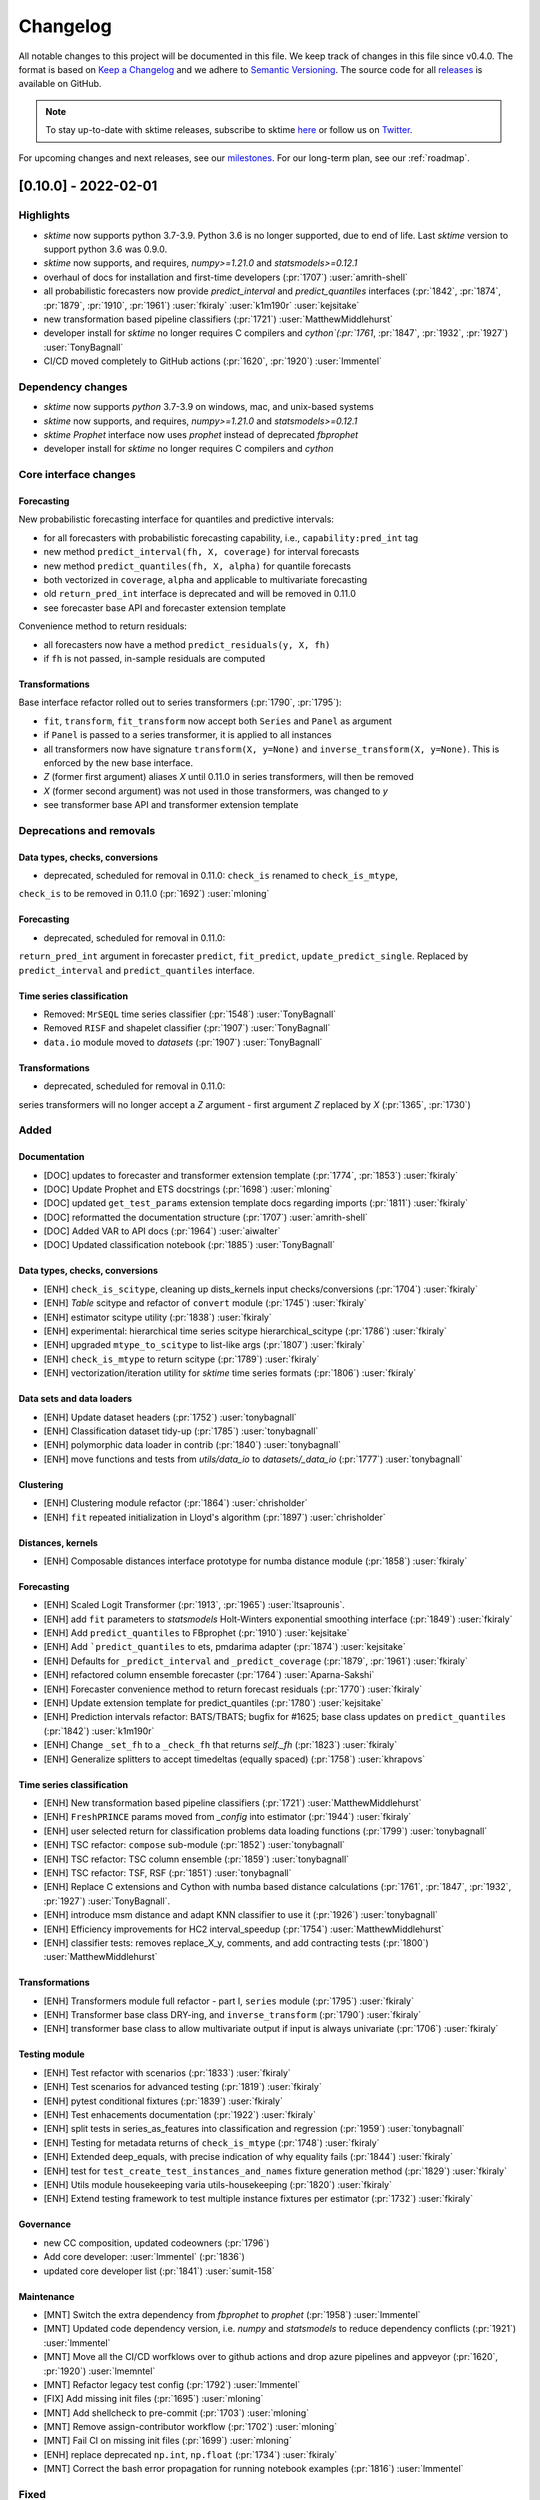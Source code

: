 .. _changelog:

Changelog
=========

All notable changes to this project will be documented in this file. We keep track of changes in this file since v0.4.0. The format is based on `Keep a Changelog <https://keepachangelog.com/en/1.0.0/>`_ and we adhere to `Semantic Versioning <https://semver.org/spec/v2.0.0.html>`_. The source code for all `releases <https://github.com/alan-turing-institute/sktime/releases>`_ is available on GitHub.

.. note::

    To stay up-to-date with sktime releases, subscribe to sktime `here
    <https://libraries.io/pypi/sktime>`_ or follow us on `Twitter <https://twitter.com/sktime_toolbox>`_.

For upcoming changes and next releases, see our `milestones <https://github.com/alan-turing-institute/sktime/milestones?direction=asc&sort=due_date&state=open>`_.
For our long-term plan, see our :ref:`roadmap`.


[0.10.0] - 2022-02-01
---------------------

Highlights
~~~~~~~~~~

* `sktime` now supports python 3.7-3.9. Python 3.6 is no longer supported, due to end of life. Last `sktime` version to support python 3.6 was 0.9.0.
* `sktime` now supports, and requires, `numpy>=1.21.0` and `statsmodels>=0.12.1`
* overhaul of docs for installation and first-time developers (:pr:`1707`) :user:`amrith-shell`
* all probabilistic forecasters now provide `predict_interval` and `predict_quantiles` interfaces
  (:pr:`1842`, :pr:`1874`, :pr:`1879`, :pr:`1910`, :pr:`1961`) :user:`fkiraly` :user:`k1m190r` :user:`kejsitake`
* new transformation based pipeline classifiers (:pr:`1721`) :user:`MatthewMiddlehurst`
* developer install for `sktime` no longer requires C compilers and `cython`(:pr:`1761`, :pr:`1847`, :pr:`1932`, :pr:`1927`) :user:`TonyBagnall`
* CI/CD moved completely to GitHub actions (:pr:`1620`, :pr:`1920`) :user:`lmmentel`


Dependency changes
~~~~~~~~~~~~~~~~~~
* `sktime` now supports `python` 3.7-3.9 on windows, mac, and unix-based systems
* `sktime` now supports, and requires, `numpy>=1.21.0` and `statsmodels>=0.12.1`
* `sktime` `Prophet` interface now uses `prophet` instead of deprecated `fbprophet`
* developer install for `sktime` no longer requires C compilers and `cython`

Core interface changes
~~~~~~~~~~~~~~~~~~~~~~

Forecasting
^^^^^^^^^^^

New probabilistic forecasting interface for quantiles and predictive intervals:

* for all forecasters with probabilistic forecasting capability, i.e., ``capability:pred_int`` tag
* new method ``predict_interval(fh, X, coverage)`` for interval forecasts
* new method ``predict_quantiles(fh, X, alpha)`` for quantile forecasts
* both vectorized in ``coverage``, ``alpha`` and applicable to multivariate forecasting
* old ``return_pred_int`` interface is deprecated and will be removed in 0.11.0
* see forecaster base API and forecaster extension template

Convenience method to return residuals:

* all forecasters now have a method ``predict_residuals(y, X, fh)``
* if ``fh`` is not passed, in-sample residuals are computed

Transformations
^^^^^^^^^^^^^^^

Base interface refactor rolled out to series transformers (:pr:`1790`, :pr:`1795`):

* ``fit``, ``transform``, ``fit_transform`` now accept both ``Series`` and ``Panel`` as argument
* if ``Panel`` is passed to a series transformer, it is applied to all instances
* all transformers now have signature ``transform(X, y=None)`` and ``inverse_transform(X, y=None)``. This is enforced by the new base interface.
* `Z` (former first argument) aliases `X` until 0.11.0 in series transformers, will then be removed
* `X` (former second argument) was not used in those transformers, was changed to `y`
* see transformer base API and transformer extension template

Deprecations and removals
~~~~~~~~~~~~~~~~~~~~~~~~~

Data types, checks, conversions
^^^^^^^^^^^^^^^^^^^^^^^^^^^^^^^

* deprecated, scheduled for removal in 0.11.0: ``check_is`` renamed to ``check_is_mtype``,
``check_is`` to be removed in 0.11.0 (:pr:`1692`) :user:`mloning`

Forecasting
^^^^^^^^^^^

* deprecated, scheduled for removal in 0.11.0:
``return_pred_int`` argument in forecaster ``predict``, ``fit_predict``, ``update_predict_single``.
Replaced by ``predict_interval`` and ``predict_quantiles`` interface.


Time series classification
^^^^^^^^^^^^^^^^^^^^^^^^^^

* Removed: ``MrSEQL`` time series classifier (:pr:`1548`) :user:`TonyBagnall`
* Removed ``RISF`` and shapelet classifier (:pr:`1907`) :user:`TonyBagnall`
* ``data.io`` module moved to `datasets` (:pr:`1907`) :user:`TonyBagnall`

Transformations
^^^^^^^^^^^^^^^

* deprecated, scheduled for removal in 0.11.0:
series transformers will no longer accept a `Z` argument - first argument `Z` replaced by `X` (:pr:`1365`, :pr:`1730`)


Added
~~~~~

Documentation
^^^^^^^^^^^^^

* [DOC] updates to forecaster and transformer extension template (:pr:`1774`, :pr:`1853`) :user:`fkiraly`
* [DOC] Update Prophet and ETS docstrings (:pr:`1698`) :user:`mloning`
* [DOC] updated ``get_test_params`` extension template docs regarding imports	(:pr:`1811`) :user:`fkiraly`
* [DOC] reformatted the documentation structure (:pr:`1707`) :user:`amrith-shell`
* [DOC] Added VAR to API docs (:pr:`1964`) :user:`aiwalter`
* [DOC] Updated classification notebook (:pr:`1885`) :user:`TonyBagnall`

Data types, checks, conversions
^^^^^^^^^^^^^^^^^^^^^^^^^^^^^^^

* [ENH] ``check_is_scitype``, cleaning up dists_kernels input checks/conversions (:pr:`1704`) :user:`fkiraly`
* [ENH] `Table` scitype and refactor of ``convert`` module (:pr:`1745`) :user:`fkiraly`
* [ENH] estimator scitype utility (:pr:`1838`) :user:`fkiraly`
* [ENH] experimental: hierarchical time series scitype	hierarchical_scitype (:pr:`1786`) :user:`fkiraly`
* [ENH] upgraded ``mtype_to_scitype`` to list-like args (:pr:`1807`) :user:`fkiraly`
* [ENH] ``check_is_mtype`` to return scitype (:pr:`1789`) :user:`fkiraly`
* [ENH] vectorization/iteration utility for `sktime` time series formats (:pr:`1806`) :user:`fkiraly`

Data sets and data loaders
^^^^^^^^^^^^^^^^^^^^^^^^^^

* [ENH] Update dataset headers (:pr:`1752`) :user:`tonybagnall`
* [ENH] Classification dataset tidy-up (:pr:`1785`) :user:`tonybagnall`
* [ENH] polymorphic data loader in contrib (:pr:`1840`) :user:`tonybagnall`
* [ENH] move functions and tests from `utils/data_io` to `datasets/_data_io` (:pr:`1777`) :user:`tonybagnall`

Clustering
^^^^^^^^^^

* [ENH] Clustering module refactor (:pr:`1864`) :user:`chrisholder`
* [ENH] ``fit`` repeated initialization in Lloyd's algorithm (:pr:`1897`) :user:`chrisholder`


Distances, kernels
^^^^^^^^^^^^^^^^^^

* [ENH] Composable distances interface prototype for numba distance module (:pr:`1858`) :user:`fkiraly`

Forecasting
^^^^^^^^^^^

* [ENH] Scaled Logit Transformer (:pr:`1913`, :pr:`1965`) :user:`ltsaprounis`.
* [ENH] add ``fit`` parameters to `statsmodels` Holt-Winters exponential smoothing interface (:pr:`1849`) :user:`fkiraly`
* [ENH] Add ``predict_quantiles`` to FBprophet (:pr:`1910`) :user:`kejsitake`
* [ENH] Add ```predict_quantiles`` to ets, pmdarima adapter (:pr:`1874`) :user:`kejsitake`
* [ENH] Defaults for ``_predict_interval`` and ``_predict_coverage`` (:pr:`1879`, :pr:`1961`) :user:`fkiraly`
* [ENH] refactored column ensemble forecaster (:pr:`1764`) :user:`Aparna-Sakshi`
* [ENH] Forecaster convenience method to return forecast residuals (:pr:`1770`) :user:`fkiraly`
* [ENH] Update extension template for predict_quantiles (:pr:`1780`) :user:`kejsitake`
* [ENH] Prediction intervals refactor: BATS/TBATS; bugfix for #1625; base class updates on ``predict_quantiles`` (:pr:`1842`) :user:`k1m190r`
* [ENH] Change ``_set_fh`` to a ``_check_fh`` that returns `self._fh` (:pr:`1823`) :user:`fkiraly`
* [ENH] Generalize splitters to accept timedeltas (equally spaced) (:pr:`1758`) :user:`khrapovs`

Time series classification
^^^^^^^^^^^^^^^^^^^^^^^^^^

* [ENH] New transformation based pipeline classifiers (:pr:`1721`) :user:`MatthewMiddlehurst`
* [ENH] ``FreshPRINCE`` params moved from `_config` into estimator (:pr:`1944`) :user:`fkiraly`
* [ENH] user selected return for classification problems data loading functions (:pr:`1799`) :user:`tonybagnall`
* [ENH] TSC refactor: ``compose`` sub-module (:pr:`1852`) :user:`tonybagnall`
* [ENH] TSC refactor: TSC column ensemble (:pr:`1859`) :user:`tonybagnall`
* [ENH] TSC refactor: TSF, RSF (:pr:`1851`) :user:`tonybagnall`
* [ENH] Replace C extensions and Cython with numba based distance calculations (:pr:`1761`, :pr:`1847`, :pr:`1932`, :pr:`1927`) :user:`TonyBagnall`.
* [ENH] introduce msm distance and adapt KNN classifier to use it (:pr:`1926`) :user:`tonybagnall`
* [ENH] Efficiency improvements for HC2	interval_speedup (:pr:`1754`) :user:`MatthewMiddlehurst`
* [ENH] classifier tests: removes replace_X_y, comments, and add contracting tests (:pr:`1800`) :user:`MatthewMiddlehurst`

Transformations
^^^^^^^^^^^^^^^

* [ENH] Transformers module full refactor - part I, ``series`` module	(:pr:`1795`) :user:`fkiraly`
* [ENH] Transformer base class DRY-ing, and ``inverse_transform``	(:pr:`1790`) :user:`fkiraly`
* [ENH] transformer base class to allow multivariate output if input is always univariate (:pr:`1706`) :user:`fkiraly`

Testing module
^^^^^^^^^^^^^^

* [ENH] Test refactor with scenarios (:pr:`1833`) :user:`fkiraly`
* [ENH] Test scenarios for advanced testing	(:pr:`1819`) :user:`fkiraly`
* [ENH] pytest conditional fixtures	(:pr:`1839`) :user:`fkiraly`
* [ENH] Test enhacements documentation (:pr:`1922`) :user:`fkiraly`
* [ENH] split tests in series_as_features into classification and regression (:pr:`1959`) :user:`tonybagnall`
* [ENH] Testing for metadata returns of ``check_is_mtype`` (:pr:`1748`) :user:`fkiraly`
* [ENH] Extended deep_equals, with precise indication of why equality fails	(:pr:`1844`) :user:`fkiraly`
* [ENH] test for ``test_create_test_instances_and_names``	fixture generation method (:pr:`1829`) :user:`fkiraly`
* [ENH] Utils module housekeeping varia	utils-housekeeping (:pr:`1820`) :user:`fkiraly`
* [ENH] Extend testing framework to test multiple instance fixtures per estimator (:pr:`1732`) :user:`fkiraly`

Governance
^^^^^^^^^^

* new CC composition, updated codeowners (:pr:`1796`)
* Add core developer: :user:`lmmentel` (:pr:`1836`)
* updated core developer list (:pr:`1841`) :user:`sumit-158`

Maintenance
^^^^^^^^^^^

* [MNT] Switch the extra dependency from `fbprophet` to `prophet` (:pr:`1958`) :user:`lmmentel`
* [MNT] Updated code dependency version, i.e. `numpy` and `statsmodels` to reduce dependency conflicts (:pr:`1921`) :user:`lmmentel`
* [MNT] Move all the CI/CD worfklows over to github actions and drop azure pipelines and appveyor (:pr:`1620`, :pr:`1920`) :user:`lmemntel`
* [MNT] Refactor legacy test config	(:pr:`1792`) :user:`lmmentel`
* [FIX] Add missing init files (:pr:`1695`) :user:`mloning`
* [MNT] Add shellcheck to pre-commit (:pr:`1703`) :user:`mloning`
* [MNT] Remove assign-contributor workflow (:pr:`1702`) :user:`mloning`
* [MNT] Fail CI on missing init files (:pr:`1699`) :user:`mloning`
* [ENH] replace deprecated ``np.int``, ``np.float`` (:pr:`1734`) :user:`fkiraly`
* [MNT] Correct the bash error propagation for running notebook examples (:pr:`1816`) :user:`lmmentel`

Fixed
~~~~~

* [DOC] Fixed a typo in transformer extension template (:pr:`1901`) :user:`rakshitha123`
* [DOC] Fix typo in Setting up a development environment section (:pr:`1872`) :user:`shubhamkarande13`
* [BUG] Fix incorrect "uses `X`" tag for ARIMA and ``TrendForecaster`` (:pr:`1895`) :user:`ngupta23`
* [BUG] fix error when concatenating train and test (:pr:`1892`) :user:`tonybagnall`
* [BUG] Knn bugfix to allow GridsearchCV and usage with column ensemble (:pr:`1903`) :user:`tonybagnall`
* [BUG] Fixes various bugs in DrCIF, STSF, MUSE, Catch22 (:pr:`1869`) :user:`MatthewMiddlehurst`
* [BUG] fixing mixup of internal variables in detrender	(:pr:`1863`) :user:`fkiraly`
* [BUG] transformer base class changes and bugfixes	(:pr:`1855`) :user:`fkiraly`
* [BUG] fixed erroneous index coercion in ``convert_align_to_align_loc`` (:pr:`1911`) :user:`fkiraly`
* [BUG] bugfixes for various bugs discovered in scenario testing (:pr:`1846`) :user:`fkiraly`
* [BUG] 1523 fixing ``ForecastHorizon.to_absolute`` for freqs with anchorings	(:pr:`1830`) :user:`eenticott-shell`
* [BUG] remove duplicated input checks from ``BaseClassifier.score`` (:pr:`1813`) :user:`fkiraly`
* [BUG] fixed mtype return field in ``check_is_scitype`` (:pr:`1805`) :user:`fkiraly`
* [BUG] fix fh -> self.fh in ``predict_interval`` and ``predict_quantiles``	(:pr:`1775`) :user:`fkiraly`
* [BUG] fix incorrect docstrings and resolving confusion unequal length/spaced in panel metadata inference (:pr:`1768`) :user:`fkiraly`
* [BUG] hotfix for bug when passing multivariate `y` to boxcox transformer (:pr:`1724`) :user:`fkiraly`
* [BUG] fixes CIF breaking with CIT, added preventative test (:pr:`1709`) :user:`MatthewMiddlehurst`
* [BUG] Correct the `examples/catch22.ipynb` call to `transform_single_feature`	(:pr:`1793`) :user:`lmmentel`
* [BUG] Fixes prophet bug concerning the internal change of exogenous X	 (:pr:`1711`) :user:`kejsitake`
* [BUG] Fix DeprecationWarning of ``pd.Series`` in sktime/utils/tests/test_datetime.py:21	(:pr:`1743`) :user:`khrapovs`
* [BUG] bugfixes in ``BaseClassifier``, updated base class docstrings (:pr:`1804`) :user:`fkiraly`

Contributors
~~~~~~~~~~~~

:user:`aiwalter`,
:user:`amrith-shell`,
:user:`Aparna-Sakshi`,
:user:`AreloTanoh`,
:user:`chrisholder`,
:user:`eenticott-shell`,
:user:`fkiraly`,
:user:`k1m190r`,
:user:`kejsitake`,
:user:`khrapovs`,
:user:`lmmentel`,
:user:`ltsaprounis`,
:user:`MatthewMiddlehurst`,
:user:`MrPr3ntice`,
:user:`mloning`,
:user:`ngupta23`,
:user:`rakshitha123`,
:user:`RNKuhns`,
:user:`shubhamkarande13`,
:user:`sumit-158`,
:user:`TonyBagnall`,

[0.9.0] - 2021-12-08
--------------------

Highlights
~~~~~~~~~~

* frequently requested: AutoARIMA ``get_fitted_params`` access for fitted order and seasonal order (:pr:`1641`) :user:`AngelPone`
* Numba distance module - efficient time series distances (:pr:`1574`) :user:`chrisholder`
* Transformers base interface refactor - default vectorization to panel data :user:`fkiraly`
* new experimental module: Time series alignment, dtw-python interface (:pr:`1264`) :user:`fkiraly`

Core interface changes
~~~~~~~~~~~~~~~~~~~~~~

Data types, checks, conversions
^^^^^^^^^^^^^^^^^^^^^^^^^^^^^^^

* ``check_is`` renamed to ``check_is_mtype``, ``check_is`` to be deprecated in 0.10.0 (:pr:`1692`) :user:`mloning`


Time series classification
^^^^^^^^^^^^^^^^^^^^^^^^^^

* time series classifiers now accept 2D ``np.ndarray`` by conversion to 3D rather than throwing exception (:pr:`1604`) :user:`TonyBagnall`

Transformations
^^^^^^^^^^^^^^^

Base interface refactor (:pr:`1365`, :pr:`1663`, :pr:`1706`):

* ``fit``, ``transform``, ``fit_transform`` now accept both ``Series`` and ``Panel`` as argument
* if ``Panel`` is passed to a series transformer, it is applied to all instances
* all transformers now use `X` as their first argument, `y` as their second argument. This is enforced by the new base interface.
* This was inconsistent previously between types of transformers: the series-to-series transformers were using `Z` as first argument, `X` as second argument.
* `Z` (former first argument) aliases `X` until 0.10.0 in series transformers, will then be deprecated
* `X` (former second argument) was not used in those transformers where it changed to `y`
* see new transformer extension template
* these changes will gradually be rolled out to all transformers through 0.9.X versions


New deprecations for 0.10.0
~~~~~~~~~~~~~~~~~~~~~~~~~~~

Data types, checks, conversions
^^^^^^^^^^^^^^^^^^^^^^^^^^^^^^^

* ``check_is`` renamed to ``check_is_mtype``, ``check_is`` to be deprecated in 0.10.0 (:pr:`1692`) :user:`mloning`

Time series classification
^^^^^^^^^^^^^^^^^^^^^^^^^^

* MrSEQL time series classifier (:pr:`1548`) :user:`TonyBagnall`

Transformations
^^^^^^^^^^^^^^^

* series transformers will no longer accept a `Z` argument - first argument `Z` replaced by `X` (:pr:`1365`)

Added
~~~~~

Documentation
^^^^^^^^^^^^^

* [DOC] Windows installation guide for sktime development with Anaconda and PyCharm by (:pr:`1640`) :user:`jasonlines`
* [DOC] Update installation.rst (:pr:`1636`) :user:`MrPr3ntice`
* [DOC] additions to forecaster extension template (:pr:`1535`) :user:`fkiraly`
* [DOC] Add missing classes to API reference (:pr:`1571`) :user:`RNKuhns`
* [DOC] Add toggle button to make examples easy to copy (:pr:`1572`) :user:`RNKuhns`
* [DOC] Update docs from roadmap planning sessions (:pr:`1527`) :user:`mloning`
* [DOC] STLTransformer docstring and attribute (:pr:`1611`) :user:`aiwalter`
* [DOC] typos in user documentation (:pr:`1671`) :user:`marcio55afr`
* [DOC] Add links to estimator overview to README (:pr:`1691`) :user:`mloning`
* [DOC] Update Time series forest regression docstring (:pr:`800`) :user:`thayeylolu`
* [DOC] fix docstring in Feature Union (:pr:`1470`) :user:`AreloTanoh`
* [DOC] Update Prophet and ETS docstrings (:pr:`1698`) :user:`mloning`
* [DOC] Added new contributors (:pr:`1602` :pr:`1559`) :user:`Carlosbogo` :user:`freddyaboulton`

Data types, checks, conversions
^^^^^^^^^^^^^^^^^^^^^^^^^^^^^^^

* [ENH] added ``check_is_scitype`` for scitype checks, cleaning up dists_kernels input checks/conversions (:pr:`1704`) :user:`fkiraly`

Forecasting
^^^^^^^^^^^

* [ENH] Auto-ETS checks models to select from based on non-negativity of data (:pr:`1615`) :user:`chernika158`
* [DOC] meta-tuning examples for docstring of ``ForecastingGridSearchCV`` (:pr:`1656`) :user:`aiwalter`

Time series alignment
^^^^^^^^^^^^^^^^^^^^^

* [ENH] new module: time series alignment; alignment distances (:pr:`1264`) :user:`fkiraly`

Time series classification
^^^^^^^^^^^^^^^^^^^^^^^^^^

* [ENH] Classifier test speed ups (:pr:`1599`) :user:`MatthewMiddlehurst`
* [ENH] Experiments tidy-up by (:pr:`1619`) :user:`TonyBagnall`
* [ENH] MiniRocket and MultiRocket as options for RocketClassifier (:pr:`1637`) :user:`MatthewMiddlehurst`
* [ENH] Updated classification base class typing (:pr:`1633`) :user:`chrisholder`
* [ENH] Integrate multi-rocket (:pr:`1567`) :user:`fstinner`
* TSC refactor: Interval based classification package(:pr:`1583`) :user:`MatthewMiddlehurst`
* TSC refactor: Distance based classification package (:pr:`1584`) :user:`MatthewMiddlehurst`
* TSC refactor: Feature based classification package (:pr:`1545`) :user:`MatthewMiddlehurst`


Time series distances
^^^^^^^^^^^^^^^^^^^^^

* [ENH] Numba distance module - efficient time series distances (:pr:`1574`) :user:`chrisholder`
* [ENH] Distance metric refactor (:pr:`1664`) :user:`chrisholder`

Governance
^^^^^^^^^^

* eligibility and end of tenure clarification (:pr:`1573`) :user:`fkiraly`

Maintenance
^^^^^^^^^^^

* [MNT] Update release script (:pr:`1562`) :user:`mloning`
* [MNT] Delete release-drafter.yml (:pr:`1561`) :user:`mloning`
* [MNT] Fail CI on missing init files (:pr:`1699`) :user:`mloning`


Fixed
~~~~~

Estimator registry
^^^^^^^^^^^^^^^^^^

* [BUG] Fixes to registry look-up, test suite for registry look-up (:pr:`1648`) :user:`fkiraly`

Forecasting
^^^^^^^^^^^

* [BUG] Facebook prophet side effects on exogenous data X (:pr:`1711`) :user:`kejsitake`
* [BUG] fixing bug for ``_split``, accidental removal of `pandas.Index` support (:pr:`1582`) :user:`fkiraly`
* [BUG] Fix ``convert`` and ``_split`` for Numpy 1D input (:pr:`1650`) :user:`fkiraly`
* [BUG] issue with update_y_X when we refit forecaster by (:pr:`1595`) :user:`ltsaprounis`

Performance metrics, evaluation
^^^^^^^^^^^^^^^^^^^^^^^^^^^^^^^

* [BUG] missing clone in `evaluate` by (:pr:`1670`) :user:`ltsaprounis`
* [BUG] fixing display via `repr` (:pr:`1566`) :user:`RNKuhns`
* [BUG] Fix `test_wilcoxon` compatibility between pandas versions (:pr:`1653`) :user:`lmmentel`


Time series alignment
^^^^^^^^^^^^^^^^^^^^^

* [BUG] missing alignment fixtures (:pr:`1661`) :user:`fkiraly`


Time series classification
^^^^^^^^^^^^^^^^^^^^^^^^^^

* [BUG] Fixes :issue:`1234` (:pr:`1600`) :user:`Carlosbogo`
* [BUG] load from UCR fix (:pr:`1610`) :user:`TonyBagnall`
* [BUG] TimeSeriesForest Classifier Fix (:pr:`1588`) :user:`OliverMatthews`
* [BUG] fix parameter mismatch in ShapeDTW by (:pr:`1638`) :user:`TonyBagnall`

Transformations
^^^^^^^^^^^^^^^

* [BUG] Fix Imputer. Added Imputer tests (:pr:`1666`) :user:`aiwalter`
* [BUG] Fix `ColumnwiseTransformer` example (:pr:`1681`) :user:`mloning`
* [BUG] Fix `FeatureUnion` test failure (:pr:`1665`) :user:`lmmentel`
* [BUG] Refactor the `_diff_transform` function to be compatible with pandas 1.3.4 (:pr:`1644`) :user:`lmmentel`


Maintenance
^^^^^^^^^^^

* [MNT] fixing version clask between Numba and numpy (:pr:`1623`) :user:`TonyBagnall`
* [MNT] Fix appveyor (:pr:`1669`) :user:`mloning`
* [MNT] testing framework: replace `time.time` with time.perf_counter (:pr:`1680`) :user:`mloning`
* [MNT] Add missing init files (:pr:`1695`) :user:`mloning`


Contributors
~~~~~~~~~~~~

:user:`aiwalter`,
:user:`AngelPone`,
:user:`AreloTanoh`,
:user:`Carlosbogo`,
:user:`chernika158`,
:user:`chrisholder`,
:user:`fstinner`,
:user:`fkiraly`,
:user:`freddyaboulton`,
:user:`kejsitake`,
:user:`lmmentel`,
:user:`ltsaprounis`,
:user:`MatthewMiddlehurst`,
:user:`marcio55afr`,
:user:`MrPr3ntice`,
:user:`mloning`,
:user:`OliverMatthews`,
:user:`RNKuhns`,
:user:`thayeylolu`,
:user:`TonyBagnall`,


Full changelog
~~~~~~~~~~~~~~
https://github.com/alan-turing-institute/sktime/compare/v0.8.1...v0.9.0


[0.8.1] - 2021-10-28
--------------------

Highlights
~~~~~~~~~~

* main forecasting pipelines now support multivariate forecasting - tuning, pipelines, imputers (:pr:`1376`) :user:`aiwalter`
* collection of new transformers - date-time dummies, statistical summaries, STL transform, transformer from function (:pr:`1329` :pr:`1356` :pr:`1463` :pr:`1498`) :user:`boukepostma` :user:`eyalshafran` :user:`danbartl` :user:`RNKuhns`
* new interface points for probabilistic forecasting, :code:`predict_interval` and :code:`predict_quantiles` (:pr:`1421`) :user:`SveaMeyer13`
* experimental interface for time series segmentation (:pr:`1352`) :user:`patrickzib`


New deprecations for 0.10.0
~~~~~~~~~~~~~~~~~~~~~~~~~~~

Forecasting
^^^^^^^^^^^

* current prediction intervals interface in :code:`predict` via :code:`return_pred_int` will be deprecated and replaced by the new interface points :code:`predict_interval` and :code:`predict_quantiles`


Core interface changes
~~~~~~~~~~~~~~~~~~~~~~

Forecasting
^^^^^^^^^^^

* new interface points for probabilistic forecasting, :code:`predict_interval` and :code:`predict_quantiles` (:pr:`1421`) :user:`SveaMeyer13`
* changed forecasting :code:`univariate-only` tag to :code:`ignores-exogeneous-X` (:pr:`1358`) :user:`fkiraly`


Added
~~~~~

BaseEstimator/BaseObject
^^^^^^^^^^^^^^^^^^^^^^^^

* Error handling for `get_tag` (:pr:`1450`) :user:`fkiraly`

Forecasting
^^^^^^^^^^^

* statsmodels VAR interface (:pr:`1083`, :pr:`1491`) :user:`thayeylolu` :user:`fkiraly`
* multivariate :code:`TransformedTargetForecaster`, :code:`ForecastingPipeline`, :code:`BaseGridSearch`, :code:`MultiplexForecaster` (:pr:`1376`) :user:`aiwalter`
* prediction intervals for statsmodels interface :code:`_StatsModelsAdapter` (:pr:`1489`) :user:`eyalshafran`
* geometric mean based forecasting metrics  (:pr:`1472`, :pr:`837`) :user:`RNKuhns`

* new multivariate forecasting dataset, statsmodels macroeconomic data (:pr:`1553`) :user:`aiwalter` :user:`SinghShreya05`


Time series classification
^^^^^^^^^^^^^^^^^^^^^^^^^^

* HIVE-COTE 2.0 Classifier (:pr:`1504`) :user:`MatthewMiddlehurst`
* Auto-generate d classifier capabilities summary :pr:`997` (:pr:`1229`) :user:`BINAYKUMAR943`

Transformers
^^^^^^^^^^^^

* date-time dummy feature transformer :code:`DateTimeFeatures` (:pr:`1356`) :user:`danbartl`
* statistical summary transformer, :code:`SummaryTransformer` (:pr:`1329`) :user:`RNKuhns`
* transformer factory from function, :code:`FunctionTransformer` (:pr:`1498`) :user:`boukepostma`
* STL transformation, :code:`STLTransformer` (:pr:`1463`) :user:`eyalshafran`
* Multivariate imputer (:pr:`1461`) :user:`aiwalter`

Annotation: change-points, segmentation
^^^^^^^^^^^^^^^^^^^^^^^^^^^^^^^^^^^^^^^

* Clasp for time series segmentation (CIKM'21 publication) (:pr:`1352`) :user:`patrickzib`

Documentation
^^^^^^^^^^^^^

* Add badge to track pypi downloads to README (:pr:`1506`) :user:`RNKuhns`
* [DOC] Add deprecation guide (:pr:`1552`) :user:`mloning`
* [DOC] Add coverage consideration to reviewer guide (:pr:`1403`) :user:`mloning`
* [DOC] Update to TSC extension template (:pr:`1525`) :user:`TonyBagnall`

Governance
^^^^^^^^^^

* Governance change: clearer timelines and conditions for decision making (:pr:`1110`) :user:`fkiraly`
* :user:`aiwalter` joined community council (:pr:`1532`)
* :user:`SveaMeyer13`, :user:`GuzalBulatova`, and :user:`freddyaboulton` joined core devs (:pr:`1444`)

Testing framework
^^^^^^^^^^^^^^^^^

* Tests refactor: using `pytest_generate_tests` instead of loops (:pr:`1407`) :user:`fkiraly`
* Tests refactor: Adding get_test_params method to extension template (:pr:`1395`) :user:`Aparna-Sakshi`
* Changed defaults in `make_forecasting_problem` (:pr:`1477`) :user:`aiwalter`

Fixed
~~~~~

* Refactor TSC: base class (:pr:`1517`) :user:`TonyBagnall`
* Refactor TSC: Hybrid/kernel based classification package (:pr:`1557`) :user:`MatthewMiddlehurst`
* Refactor TSC: Dictionary based classification package (:pr:`1544`) :user:`MatthewMiddlehurst`
* Refactor TSC: Time series classifiers refactor/Shape_DTW (:pr:`1554`) :user:`Piyush1729`
* Refactor TSC: :code:`_muse` classifier (:pr:`1359`) :user:`BINAYKUMAR943`
* Refactor TSC: :code:`ShapeletTransformClassifier`, documentation for HC2 (:pr:`1490`) :user:`MatthewMiddlehurst`
* Refactor TSC: catch22 (:pr:`1487`) :user:`RavenRudi`
* Refactor TSC: tsfresh classifier (:pr:`1473`) :user:`kejsitake`

* Refactor forecasting: forecaster x/y checks (:pr:`1436`) :user:`fkiraly`

* [MNT] Fix appveyor failure (:pr:`1541`) :user:`freddyaboulton`
* [MNT] Fix macOS CI (:pr:`1511`) :user:`mloning`
* [MNT] Depcrecate manylinux2010 (:pr:`1379`) :user:`mloning`
* [MNT] Added pre-commit hook to sort imports (:pr:`1465`) :user:`aiwalter`
* [MNT] add :code:`max_requirements`, bound statsmodels (:pr:`1479`) :user:`fkiraly`
* [MNT] Hotfix tag scitype:y typo (:pr:`1449`) :user:`aiwalter`
* [MNT] Add :code:`pydocstyle` to precommit (:pr:`890`) :user:`mloning`

* [BUG] incorrect/missing weighted geometric mean in forecasting ensemble (:pr:`1370`) :user:`fkiraly`
* [BUG] :pr:`1469`: stripping names of index X and y  (:pr:`1493`) :user:`boukepostma`
* [BUG] W-XXX frequency bug from :pr:`866` (:pr:`1409`) :user:`xiaobenbenecho`
* [BUG] Pandas.NA for unpredictible insample forecasts in AutoARIMA (:pr:`1442`) :user:`IlyasMoutawwakil`
* [BUG] missing :code:`extract_path` in :code:`_data_io` (:pr:`1475`) :user:`yairbeer`
* [BUG] Refactor sktime/.../_panels/_examples.py for tsai compatibility (:pr:`1453`) :user:`bobbys-dev`
* [BUG] Grid/random search tag fix (:pr:`1455`) :user:`fkiraly`
* [BUG] model_selection/split passed the entire DataFrame as index if DataFrame was provided (:pr:`1456`) :user:`fkiraly`
* [BUG] multivariate :code:`NaiveForecaster` was missing :code:`update` (:pr:`1457`) :user:`fkiraly`

* [DOC] docstring fixes in :code:`_proximity_forest.py` (:pr:`1531`) :user:`TonyBagnall`
* [DOC] fixes to landing page links (:pr:`1429`) :user:`Aparna-Sakshi`
* [DOC] Add DataChef blog post to community showcase (:pr:`1464`) :user:`myprogrammerpersonality`
* [DOC] Fixes broken links/estimator overview (:pr:`1445`) :user:`afzal442`
* [DOC] Remove license info from docstrings (:pr:`1437`) :user:`ronnie-llamado`


All contributors: :user:`Aparna-Sakshi`, :user:`BINAYKUMAR943`, :user:`IlyasMoutawwakil`, :user:`MatthewMiddlehurst`, :user:`Piyush1729`, :user:`RNKuhns`, :user:`RavenRudi`, :user:`SveaMeyer13`, :user:`TonyBagnall`, :user:`afzal442`, :user:`aiwalter`, :user:`bobbys-dev`, :user:`boukepostma`, :user:`danbartl`, :user:`eyalshafran`, :user:`fkiraly`, :user:`freddyaboulton`, :user:`kejsitake`, :user:`mloning`, :user:`myprogrammerpersonality`, :user:`patrickzib`, :user:`ronnie-llamado`, :user:`xiaobenbenecho`, :user:`SinghShreya05`, and :user:`yairbeer`



[0.8.0] - 2021-09-17
--------------------

Highlights
~~~~~~~~~~

* Python 3.9 support for linux/osx (:pr:`1255`) :user:`freddyaboulton`
* :code:`conda-forge` metapackage for installing `sktime` with all extras :user:`freddyaboulton`
* framework support for multivariate forecasting (:pr:`980` :pr:`1195` :pr:`1286` :pr:`1301` :pr:`1306` :pr:`1311` :pr:`1401` :pr:`1410`) :user:`aiwalter` :user:`fkiraly` :user:`thayeylolu`
* consolidated lookup of estimators and tags using :code:`registry.all_estimators` and :code:`registry.all_tags` (:pr:`1196`) :user:`fkiraly`
* [DOC] major overhaul of :code:`sktime`'s `online documentation <https://www.sktime.org/en/latest/>`_
* [DOC] `searchable, auto-updating estimators register <https://www.sktime.org/en/latest/estimator_overview.html>`_ in online documentation (:pr:`930` :pr:`1138`) :user:`afzal442` :user:`mloning`
* [MNT] working Binder in-browser notebook showcase (:pr:`1266`) :user:`corvusrabus`
* [DOC] tutorial notebook for in-memory data format conventions, validation, and conversion (:pr:`1232`) :user:`fkiraly`
* easy conversion functionality for estimator inputs, series and panel data (:pr:`1061` :pr:`1187` :pr:`1201` :pr:`1225`) :user:`fkiraly`
* consolidated tags system, dynamic tagging (:pr:`1091` :pr:`1134`) :user:`fkiraly`


Core interface changes
~~~~~~~~~~~~~~~~~~~~~~

BaseEstimator/BaseObject
^^^^^^^^^^^^^^^^^^^^^^^^

* estimator (class and object) capabilities are inspectable by :code:`get_tag` and :code:`get_tags` interface
* list all tags applying to an estimator type by :code:`registry/all_tags`
* list all estimators of a specific type, with certain tags, by :code:`registry/all_estimators`

In-memory data types
^^^^^^^^^^^^^^^^^^^^

* introduction of m(achine)types and scitypes for defining in-memory format conventions across all modules, see `in-memory data types tutorial <https://github.com/alan-turing-institute/sktime/blob/main/examples/AA_datatypes_and_datasets.ipynb>`_
* loose conversion methods now in :code:`_convert` files in :code:`datatypes` will no longer be publicly accessible in 0.10.0

Forecasting
^^^^^^^^^^^

* Forecasters can now be passed :code:`pd.DataFrame`, :code:`pd.Series`, :code:`np.ndarray` as :code:`X` or :code:`y`, and return forecasts of the same type as passed for :code:`y`
* :code:`sktime` now supports multivariate forecasters, with all core interface methods returning sensible return types in that case
* whether forecaster can deal with multivariate series can be inspected via :code:`get_tag("scitype:y")`, which can return :code:`"univariate"`, :code:`"multivariate"`, or :code:`"both"`
* further tags have been introduced, see :code:`registry/all_tags`

Time series classification
^^^^^^^^^^^^^^^^^^^^^^^^^^

* tags have been introduced, see :code:`registry/all_tags`


Added
~~~~~

Forecasting
^^^^^^^^^^^

* Multivariate :code:`ColumnEnsembleForecaster` (:pr:`1082` :pr:`1349`) :user:`fkiraly` :user:`GuzalBulatova`
* Multivariate :code:`NaiveForecaster` (:pr:`1401`) :user:`aiwalter`
* :code:`UnobservedComponents` :code:`statsmodels` wrapper (:pr:`1394`) :user:`juanitorduz`
* :code:`AutoEnsembleForecaster` (:pr:`1220`) :user:`aiwalter`
* :code:`TrendForecaster` (using :code:`sklearn` regressor for value vs time index) (:pr:`1209`) :user:`tensorflow-as-tf`
* Multivariate moving cutoff formatting (:pr:`1213`) :user:`fkiraly`
* Prophet custom seasonalities (:pr:`1378`) :user:`IlyasMoutawwakil`
* Extend aggregation functionality in :code:`EnsembleForecaster` (:pr:`1190`) :user:`GuzalBulatova`
* :code:`plot_lags` to plot series against its lags (:pr:`1330`) :user:`RNKuhns`
* Added :code:`n_best_forecasters` summary to grid searches (:pr:`1139`) :user:`aiwalter`
* Forecasting grid search: cloning more tags (:pr:`1360`) :user:`fkiraly`
* :code:`ForecastingHorizon` supporting more input types, :code:`is_relative` detection on construction from index type (:pr:`1169`) :user:`fkiraly`

Time series classification
^^^^^^^^^^^^^^^^^^^^^^^^^^

* Rotation forest time series classifier (:pr:`1391`) :user:`MatthewMiddlehurst`
* Transform classifiers (:pr:`1180`) :user:`MatthewMiddlehurst`
* New Proximity forest version (:pr:`733`) :user:`moradabaz`
* Enhancement on RISE (:pr:`975`) :user:`whackteachers`


Transformers
^^^^^^^^^^^^

* :code:`ColumnwiseTransformer` (multivariate transformer compositor) (:pr:`1044`) :user:`SveaMeyer13`
* :code:`Differencer` transformer (:pr:`945`) :user:`RNKuhns`
* :code:`FeatureSelection` transformer (:pr:`1347`) :user:`aiwalter`
* :code:`ExponentTransformer` and :code:`SqrtTransformer` (:pr:`1127`) :user:`RNKuhns`


Benchmarking and evaluation
^^^^^^^^^^^^^^^^^^^^^^^^^^^

* Critical Difference Diagrams (:pr:`1277`) :user:`SveaMeyer13`
* Classification experiments (:pr:`1260`) :user:`TonyBagnall`
* Clustering experiments (:pr:`1221`) :user:`TonyBagnall`
* change to classification experiments (:pr:`1137`) :user:`TonyBagnall`

Documentation
^^^^^^^^^^^^^

* Update documentation backend and reduce warnings in doc creation (:pr:`1199`) (:pr:`1205`) :user:`mloning`
* [DOC] Development community showcase page (:pr:`1337`) :user:`afzal442`
* [DOC] additional clarifying details to documentation guide (in developer's guide) (:pr:`1315`) :user:`RNKuhns`
* [DOC] Add annotation ext template (:pr:`1151`) :user:`mloning`
* [DOC] roadmap document (:pr:`1145`) :user:`mloning`

Testing framework
^^^^^^^^^^^^^^^^^

* unit test for absence of side effects in estimator methods (:pr:`1078`) :user:`fkiraly`


Fixed
~~~~~

* Refactor forecasting: :code:`StackingForecaster` (:pr:`1220`) :user:`aiwalter`

* Refactor TSC: DrCIF and CIF to new interface (:pr:`1269`) :user:`MatthewMiddlehurst`
* Refactor TSC: TDE additions and documentation for HC2 (:pr:`1357`) :user:`MatthewMiddlehurst`
* Refactor TSC: Arsenal additions and documentation for HC2 (:pr:`1305`) :user:`MatthewMiddlehurst`
* Refactor TSC: _cboss (:pr:`1295`) :user:`BINAYKUMAR943`
* Refactor TSC: rocket classifier (:pr:`1239`) :user:`victordremov`
* Refactor TSC: Dictionary based classifiers (:pr:`1084`) :user:`MatthewMiddlehurst`

* Refactor tests: estimator test parameters with the estimator (:pr:`1361`) :user:`Aparna-Sakshi`

* Update _data_io.py (:pr:`1308`) :user:`TonyBagnall`
* Data io (:pr:`1248`) :user:`TonyBagnall`

* [BUG] checking of input types in plotting (:pr:`1197`) :user:`fkiraly`
* [BUG] :code:`NaiveForecaster` behaviour fix for trailing NaN values (:pr:`1130`) :user:`Flix6x`
* [BUG] Fix :code:`all_estimators` when extras are missing. (:pr:`1259`) :user:`xloem`
* [BUG] Contract test fix (:pr:`1392`) :user:`MatthewMiddlehurst`
* [BUG] Data writing updates and JapaneseVowels dataset fix (:pr:`1278`) :user:`MatthewMiddlehurst`
* [BUG] Fixed ESTIMATOR_TEST_PARAMS reference in :code:`test_all_estimators` (:pr:`1406`) :user:`fkiraly`
* [BUG] remove incorrect exogeneous and return_pred_int errors (:pr:`1368`) :user:`fkiraly`
* [BUG] - broken binder and test_examples check (:pr:`1343`) :user:`fkiraly`
* [BUG] Fix minor silent issues in :code:`TransformedTargetForecaster` (:pr:`845`) :user:`aiwalter`
* [BUG] Troubleshooting for C compiler after pytest failed (:pr:`1262`) :user:`tensorflow-as-tf`
* [BUG] bugfix in tutorial documentation of univariate time series classification. (:pr:`1140`) :user:`BINAYKUMAR943`
* [BUG] removed format check from index test (:pr:`1193`) :user:`fkiraly`
* [BUG] bugfix - convertIO broken references to np.ndarray (:pr:`1191`) :user:`fkiraly`
* [BUG] STSF test fix (:pr:`1170`) :user:`MatthewMiddlehurst`
* [BUG] :code:`set_tags` call in :code:`BaseObject.clone_tags` used incorrect signature (:pr:`1179`) :user:`fkiraly`

* [DOC] Update transformer docstrings Boss (:pr:`1320`) :user:`thayeylolu`
* [DOC] Updated docstring of exp_smoothing.py (:pr:`1339`) :user:`mathco-wf`
* [DOC] updated the link in CONTRIBUTING.md (:pr:`1428`) :user:`Aparna-Sakshi`
* [DOC] Correct typo in contributing guidelines (:pr:`1398`) :user:`juanitorduz`
* [DOC] Fix community repo link (:pr:`1400`) :user:`mloning`
* [DOC] Fix minor typo in README (:pr:`1416`) :user:`justinshenk`
* [DOC] Fixed a typo in citation page (:pr:`1310`) :user:`AreloTanoh`
* [DOC] EnsembleForecaster and AutoEnsembleForecaster docstring example (:pr:`1382`) :user:`aiwalter`
* [DOC] multiple minor fixes to docs (:pr:`1328`) :user:`mloning`
* [DOC] Docstring improvements for bats, tbats, arima, croston (:pr:`1309`) :user:`Lovkush-A`
* [DOC] Update detrend module docstrings (:pr:`1335`) :user:`SveaMeyer13`
* [DOC] updated extension templates - object tags (:pr:`1340`) :user:`fkiraly`
* [DOC] Update ThetaLinesTransformer's docstring (:pr:`1312`) :user:`GuzalBulatova`
* [DOC] Update ColumnwiseTransformer and TabularToSeriesAdaptor docstrings (:pr:`1322`) :user:`GuzalBulatova`
* [DOC] Update transformer docstrings (:pr:`1314`) :user:`RNKuhns`
* [DOC] Description and link to cosine added (:pr:`1326`) :user:`AreloTanoh`
* [DOC] naive forcasting docstring edits (:pr:`1333`) :user:`AreloTanoh`
* [DOC] Update .all-contributorsrc (:pr:`1336`) :user:`pul95`
* [DOC] Typo in transformations.rst fixed (:pr:`1324`) :user:`AreloTanoh`
* [DOC] Add content to documentation guide for use in docsprint (:pr:`1297`) :user:`RNKuhns`
* [DOC] Added slack and google calendar to README (:pr:`1283`) :user:`aiwalter`
* [DOC] Add binder badge to README (:pr:`1285`) :user:`mloning`
* [DOC] docstring fix for distances/series extension templates (:pr:`1256`) :user:`fkiraly`
* [DOC] adding binder link to readme (landing page) (:pr:`1282`) :user:`fkiraly`
* [DOC] Update contributors (:pr:`1243`) :user:`mloning`
* [DOC] add conda-forge max dependency recipe to installation and readme (:pr:`1226`) :user:`fkiraly`
* [DOC] Adding table of content in the forecasting tutorial (:pr:`1200`) :user:`bilal-196`
* [DOC] Complete docstring of EnsembleForecaster  (:pr:`1165`) :user:`GuzalBulatova`
* [DOC] Add annotation to docs (:pr:`1156`) :user:`mloning`
* [DOC] Add funding (:pr:`1173`) :user:`mloning`
* [DOC] Minor update to See Also of BOSS Docstrings (:pr:`1172`) :user:`RNKuhns`
* [DOC] Refine the Docstrings for BOSS Classifiers (:pr:`1166`) :user:`RNKuhns`
* [DOC] add examples in docstrings in classification (:pr:`1164`) :user:`ltoniazzi`
* [DOC] adding example in docstring of KNeighborsTimeSeriesClassifier (:pr:`1155`) :user:`ltoniazzi`
* [DOC] Update README  (:pr:`1024`) :user:`fkiraly`
* [DOC] rework of installation guidelines (:pr:`1103`) :user:`fkiraly`

* [MNT] Update codecov config (:pr:`1396`) :user:`mloning`
* [MNT] removing tests for data downloader dependent on third party website, change in test dataset for test_time_series_neighbors (:pr:`1258`) :user:`TonyBagnall`
* [MNT] Fix appveyor CI (:pr:`1253`) :user:`mloning`
* [MNT] Update feature_request.md (:pr:`1242`) :user:`aiwalter`
* [MNT] Format setup files (:pr:`1236`) :user:`TonyBagnall`
* [MNT] Fix pydocstyle config (:pr:`1149`) :user:`mloning`
* [MNT] Update release script (:pr:`1135`) :user:`mloning`

All contributors: :user:`Aparna-Sakshi`, :user:`AreloTanoh`, :user:`BINAYKUMAR943`, :user:`Flix6x`, :user:`GuzalBulatova`, :user:`IlyasMoutawwakil`, :user:`Lovkush-A`, :user:`MatthewMiddlehurst`, :user:`RNKuhns`, :user:`SveaMeyer13`, :user:`TonyBagnall`, :user:`afzal442`, :user:`aiwalter`, :user:`bilal-196`, :user:`corvusrabus`, :user:`fkiraly`, :user:`freddyaboulton`, :user:`juanitorduz`, :user:`justinshenk`, :user:`ltoniazzi`, :user:`mathco-wf`, :user:`mloning`, :user:`moradabaz`, :user:`pul95`, :user:`tensorflow-as-tf`, :user:`thayeylolu`, :user:`victordremov`, :user:`whackteachers` and :user:`xloem`


[0.7.0] - 2021-07-12
--------------------

Added
~~~~~
* new module (experimental): Time Series Clustering (:pr:`1049`) :user:`TonyBagnall`
* new module (experimental): Pairwise transformers, kernels/distances on tabular data and panel data - base class, examples, extension templates (:pr:`1071`) :user:`fkiraly` :user:`chrisholder`
* new module (experimental): Series annotation and PyOD adapter (:pr:`1021`) :user:`fkiraly` :user:`satya-pattnaik`
* Clustering extension templates, docstrings & get_fitted_params (:pr:`1100`) :user:`fkiraly`
* New Classifier: Implementation of signature based methods.  (:pr:`714`) :user:`jambo6`
* New Forecaster: Croston's method (:pr:`730`) :user:`Riyabelle25`
* New Forecaster: ForecastingPipeline for pipelining with exog data (:pr:`967`) :user:`aiwalter`
* New Transformer: Multivariate Detrending (:pr:`1042`) :user:`SveaMeyer13`
* New Transformer: ThetaLines transformer (:pr:`923`) :user:`GuzalBulatova`
* sktime registry (:pr:`1067`) :user:`fkiraly`
* Feature/information criteria get_fitted_params (:pr:`942`) :user:`ltsaprounis`
* Add plot_correlations() to plot series and acf/pacf (:pr:`850`) :user:`RNKuhns`
* Add doc-quality tests on changed files (:pr:`752`) :user:`mloning`
* Docs: Create add_dataset.rst (:pr:`970`) :user:`Riyabelle25`
* Added two new related software packages (:pr:`1019`) :user:`aiwalter`
* Added orbit as related software (:pr:`1128`) :user:`aiwalter`
* adding fkiraly as codeowner for forecasting base classes (:pr:`989`) :user:`fkiraly`
* added mloning and aiwalter as forecasting/base code owners (:pr:`1108`) :user:`fkiraly`

Changed
~~~~~~~
* Update metric to handle y_train (:pr:`858`) :user:`RNKuhns`
* TSC base template refactor (:pr:`1026`) :user:`fkiraly`
* Forecasting refactor: base class refactor and extension template (:pr:`912`) :user:`fkiraly`
* Forecasting refactor: base/template docstring fixes, added fit_predict method (:pr:`1109`) :user:`fkiraly`
* Forecasters refactor: NaiveForecaster (:pr:`953`) :user:`fkiraly`
* Forecasters refactor: BaseGridSearch, ForecastingGridSearchCV, ForecastingRandomizedSearchCV (:pr:`1034`) :user:`GuzalBulatova`
* Forecasting refactor: polynomial trend forecaster (:pr:`1003`) :user:`thayeylolu`
* Forecasting refactor: Stacking, Multiplexer, Ensembler and TransformedTarget Forecasters (:pr:`977`) :user:`thayeylolu`
* Forecasting refactor: statsmodels and  theta forecaster (:pr:`1029`) :user:`thayeylolu`
* Forecasting refactor: reducer (:pr:`1031`) :user:`Lovkush-A`
* Forecasting refactor: ensembler, online-ensembler-forecaster and descendants (:pr:`1015`) :user:`thayeylolu`
* Forecasting refactor: TbatAdapter (:pr:`1017`) :user:`thayeylolu`
* Forecasting refactor: PmdArimaAdapter (:pr:`1016`) :user:`thayeylolu`
* Forecasting refactor: Prophet (:pr:`1005`) :user:`thayeylolu`
* Forecasting refactor: CrystallBall Forecaster (:pr:`1004`) :user:`thayeylolu`
* Forecasting refactor: default tags in BaseForecaster; added some new tags (:pr:`1013`) :user:`fkiraly`
* Forecasting refactor: removing _SktimeForecaster and horizon mixins (:pr:`1088`) :user:`fkiraly`
* Forecasting tutorial rework (:pr:`972`) :user:`fkiraly`
* Added tuning tutorial to forecasting example notebook - fkiraly suggestions on top of :pr:`1047` (:pr:`1053`) :user:`fkiraly`
* Classification: Kernel based refactor (:pr:`875`) :user:`MatthewMiddlehurst`
* Classification: catch22 Remake (:pr:`864`) :user:`MatthewMiddlehurst`
* Forecasting: Remove step_length hyper-parameter from reduction classes (:pr:`900`) :user:`mloning`
* Transformers: Make OptionalPassthrough to support multivariate input (:pr:`1112`) :user:`aiwalter`
* Transformers: Improvement to Multivariate-Detrending (:pr:`1077`) :user:`SveaMeyer13`
* Update plot_series to handle pd.Int64 and pd.Range index uniformly (:pr:`892`) :user:`Dbhasin1`
* Including floating numbers as a window length (:pr:`827`) :user:`thayeylolu`
* update docs on loading data (:pr:`885`) :user:`SveaMeyer13`
* Update docs (:pr:`887`) :user:`mloning`
* [DOC] Updated docstrings to inform that methods accept ForecastingHorizon (:pr:`872`) :user:`julramos`

Fixed
~~~~~
* Fix use of seasonal periodicity in naive model with mean strategy (from PR :pr:`917`) (:pr:`1124`) :user:`mloning`
* Fix ForecastingPipeline import (:pr:`1118`) :user:`mloning`
* Bugfix - forecasters should use internal interface _all_tags for self-inspection, not _has_tag (:pr:`1068`) :user:`fkiraly`
* bugfix: Prophet adapter fails to clone after setting parameters (:pr:`911`) :user:`Yard1`
* Fix seeding issue in Minirocket Classifier (:pr:`1094`) :user:`Lovkush-A`
* fixing soft dependencies link (:pr:`1035`) :user:`fkiraly`
* Fix minor typos in docstrings (:pr:`889`) :user:`GuzalBulatova`
* Fix manylinux CI (:pr:`914`) :user:`mloning`
* Add limits.h to ensure pip install on certain OS's (:pr:`915`) :user:`tombh`
* Fix side effect on input for Imputer and HampelFilter (:pr:`1089`) :user:`aiwalter`
* BaseCluster class issues resolved (:pr:`1075`) :user:`chrisholder`
* Cleanup metric docstrings and fix bug in _RelativeLossMixin (:pr:`999`) :user:`RNKuhns`
* minor clarifications in forecasting extension template preamble (:pr:`1069`) :user:`fkiraly`
* Fix fh in imputer method based on in-sample forecasts (:pr:`861`) :user:`julramos`
* Arsenal fix, extended capabilities and HC1 unit tests (:pr:`902`) :user:`MatthewMiddlehurst`
* minor bugfix - setting _is_fitted to False before input checks in forecasters (:pr:`941`) :user:`fkiraly`
* Properly process random_state when fitting Time Series Forest ensemble in parallel (:pr:`819`) :user:`kachayev`
* bump nbqa (:pr:`998`) :user:`MarcoGorelli`
* datetime: Construct Timedelta from parsed pandas frequency (:pr:`873`) :user:`ckastner`

All contributors: :user:`Dbhasin1`, :user:`GuzalBulatova`, :user:`Lovkush-A`, :user:`MarcoGorelli`, :user:`MatthewMiddlehurst`, :user:`RNKuhns`, :user:`Riyabelle25`, :user:`SveaMeyer13`, :user:`TonyBagnall`, :user:`Yard1`, :user:`aiwalter`, :user:`chrisholder`, :user:`ckastner`, :user:`fkiraly`, :user:`jambo6`, :user:`julramos`, :user:`kachayev`, :user:`ltsaprounis`, :user:`mloning`, :user:`thayeylolu` and :user:`tombh`


[0.6.1] - 2021-05-14
--------------------

Fixed
~~~~~
* Exclude Python 3.10 from manylinux CI (:pr:`870`) :user:`mloning`
* Fix AutoETS handling of infinite information criteria (:pr:`848`) :user:`ltsaprounis`
* Fix smape import (:pr:`851`) :user:`mloning`

Changed
~~~~~~~
* ThetaForecaster now works with initial_level (:pr:`769`) :user:`yashlamba`
* Use joblib to parallelize ensemble fitting for Rocket classifier (:pr:`796`) :user:`kachayev`
* Update maintenance tools (:pr:`829`) :user:`mloning`
* Undo pmdarima hotfix and avoid pmdarima 1.8.1 (:pr:`831`) :user:`aaronreidsmith`
* Hotfix pmdarima version (:pr:`828`) :user:`aiwalter`

Added
~~~~~
* Added Guerrero method for lambda estimation to BoxCoxTransformer (:pr:`778`) (:pr:`791`) :user:`GuzalBulatova`
* New forecasting metrics (:pr:`801`) :user:`RNKuhns`
* Implementation of DirRec reduction strategy (:pr:`779`) :user:`luiszugasti`
* Added cutoff to BaseGridSearch to use any grid search inside evaluate… (:pr:`825`) :user:`aiwalter`
* Added pd.DataFrame transformation for Imputer and HampelFilter (:pr:`830`) :user:`aiwalter`
* Added default params for some transformers (:pr:`834`) :user:`aiwalter`
* Added several docstring examples (:pr:`835`) :user:`aiwalter`
* Added skip-inverse-transform tag for Imputer and HampelFilter (:pr:`788`) :user:`aiwalter`
* Added a reference to alibi-detect (:pr:`815`) :user:`satya-pattnaik`

All contributors: :user:`GuzalBulatova`, :user:`RNKuhns`, :user:`aaronreidsmith`, :user:`aiwalter`, :user:`kachayev`, :user:`ltsaprounis`, :user:`luiszugasti`, :user:`mloning`, :user:`satya-pattnaik` and :user:`yashlamba`


[0.6.0] - 2021-04-15
--------------------

Fixed
~~~~~
* Fix counting for Github's automatic language discovery (:pr:`812`) :user:`xuyxu`
* Fix counting for Github's automatic language discovery (:pr:`811`) :user:`xuyxu`
* Fix examples CI checks (:pr:`793`) :user:`mloning`
* Fix TimeSeriesForestRegressor (:pr:`777`) :user:`mloning`
* Fix Deseasonalizer docstring (:pr:`737`) :user:`mloning`
* SettingWithCopyWarning in Prophet with exogenous data (:pr:`735`) :user:`jschemm`
* Correct docstrings for check_X and related functions (:pr:`701`) :user:`Lovkush-A`
* Fixed bugs mentioned in :pr:`694`  (:pr:`697`) :user:`AidenRushbrooke`
* fix typo in CONTRIBUTING.md (:pr:`688`) :user:`luiszugasti`
* Fix duplicacy in the contribution's list (:pr:`685`) :user:`afzal442`
* HIVE-COTE 1.0 fix (:pr:`678`) :user:`MatthewMiddlehurst`

Changed
~~~~~~~
* Update sklearn version (:pr:`810`) :user:`mloning`
* Remove soft dependency check for numba (:pr:`808`) :user:`mloning`
* Modify tests for forecasting reductions (:pr:`756`) :user:`Lovkush-A`
* Upgrade nbqa (:pr:`794`) :user:`MarcoGorelli`
* Enhanced exception message of splitters (:pr:`771`) :user:`aiwalter`
* Enhance forecasting model selection/evaluation (:pr:`739`) :user:`mloning`
* Pin PyStan version (:pr:`751`) :user:`mloning`
* master to main conversion in docs folder closes :pr:`644` (:pr:`667`) :user:`ayan-biswas0412`
* Update governance (:pr:`686`) :user:`mloning`
* remove MSM from unit tests for now (:pr:`698`) :user:`TonyBagnall`
* Make update_params=true by default (:pr:`660`) :user:`pabworks`
* update dataset names (:pr:`676`) :user:`TonyBagnall`

Added
~~~~~
* Add support for exogenous variables to forecasting reduction (:pr:`757`) :user:`mloning`
* Added forecasting docstring examples (:pr:`772`) :user:`aiwalter`
* Added the agg argument to EnsembleForecaster (:pr:`774`) :user:`Ifeanyi30`
* Added OptionalPassthrough transformer (:pr:`762`) :user:`aiwalter`
* Add doctests (:pr:`766`) :user:`mloning`
* Multiplexer forecaster (:pr:`715`) :user:`koralturkk`
* Upload source tarball to PyPI during releases (:pr:`749`) :user:`dsherry`
* Create developer guide (:pr:`734`) :user:`mloning`
* Refactor TSF classifier into TSF regressor (:pr:`693`) :user:`luiszugasti`
* Outlier detection with HampelFilter (:pr:`708`) :user:`aiwalter`
* changes to contributing.md to include directions to installation (:pr:`695`) :user:`kanand77`
* Evaluate (example and fix) (:pr:`690`) :user:`aiwalter`
* Knn unit tests (:pr:`705`) :user:`TonyBagnall`
* Knn transpose fix (:pr:`689`) :user:`TonyBagnall`
* Evaluate forecaster function (:pr:`657`) :user:`aiwalter`
* Multioutput reduction strategy for forecasting (:pr:`659`) :user:`Lovkush-A`

All contributors: :user:`AidenRushbrooke`, :user:`Ifeanyi30`, :user:`Lovkush-A`, :user:`MarcoGorelli`, :user:`MatthewMiddlehurst`, :user:`TonyBagnall`, :user:`afzal442`, :user:`aiwalter`, :user:`ayan-biswas0412`, :user:`dsherry`, :user:`jschemm`, :user:`kanand77`, :user:`koralturkk`, :user:`luiszugasti`, :user:`mloning`, :user:`pabworks` and :user:`xuyxu`


[0.5.3] - 2021-02-06
--------------------

Fixed
~~~~~
* Fix reduced regression forecaster reference (:pr:`658`) :user:`mloning`
* Address Bug :pr:`640` (:pr:`642`) :user:`patrickzib`
* Ed knn (:pr:`638`) :user:`TonyBagnall`
* Euclidean distance for KNNs (:pr:`636`) :user:`goastler`

Changed
~~~~~~~
* Pin NumPy 1.19 (:pr:`643`) :user:`mloning`
* Update CoC committee (:pr:`614`) :user:`mloning`
* Benchmarking issue141 (:pr:`492`) :user:`ViktorKaz`
* Catch22 Refactor & Multithreading (:pr:`615`) :user:`MatthewMiddlehurst`

Added
~~~~~
* Create new factory method for forecasting via reduction (:pr:`635`) :user:`Lovkush-A`
* Feature ForecastingRandomizedSearchCV (:pr:`634`) :user:`pabworks`
* Added Imputer for missing values (:pr:`637`) :user:`aiwalter`
* Add expanding window splitter (:pr:`627`) :user:`koralturkk`
* Forecasting User Guide (:pr:`595`) :user:`Lovkush-A`
* Add data processing functionality to convert between data formats (:pr:`553`) :user:`RNKuhns`
* Add basic parallel support for `ElasticEnsemble` (:pr:`546`) :user:`xuyxu`

All contributors: :user:`Lovkush-A`, :user:`MatthewMiddlehurst`, :user:`RNKuhns`, :user:`TonyBagnall`, :user:`ViktorKaz`, :user:`aiwalter`, :user:`goastler`, :user:`koralturkk`, :user:`mloning`, :user:`pabworks`, :user:`patrickzib` and :user:`xuyxu`

[0.5.2] - 2021-01-13
--------------------

Fixed
~~~~~
* Fix ModuleNotFoundError issue (:pr:`613`) :user:`Hephaest`
* Fixes _fit(X) in KNN (:pr:`610`) :user:`TonyBagnall`
* UEA TSC module improvements 2 (:pr:`599`) :user:`TonyBagnall`
* Fix sktime.classification.frequency_based not found error (:pr:`606`) :user:`Hephaest`
* UEA TSC module improvements 1 (:pr:`579`) :user:`TonyBagnall`
* Relax numba pinning (:pr:`593`) :user:`dhirschfeld`
* Fix fh.to_relative() bug for DatetimeIndex (:pr:`582`) :user:`aiwalter`

All contributors: :user:`Hephaest`, :user:`MatthewMiddlehurst`, :user:`TonyBagnall`, :user:`aiwalter` and :user:`dhirschfeld`

[0.5.1] - 2020-12-29
--------------------

Added
~~~~~
* Add ARIMA (:pr:`559`) :user:`HYang1996`
* Add fbprophet wrapper (:pr:`515`) :user:`aiwalter`
* Add MiniRocket and MiniRocketMultivariate (:pr:`542`) :user:`angus924`
* Add Cosine, ACF and PACF transformers (:pr:`509`) :user:`afzal442`
* Add example notebook Window Splitters (:pr:`555`) :user:`juanitorduz`
* Add SlidingWindowSplitter visualization on doctrings (:pr:`554`) :user:`juanitorduz`

Fixed
~~~~~
* Pin pandas version to fix pandas-related AutoETS error on Linux  (:pr:`581`) :user:`mloning`
* Fixed default argument in docstring in SlidingWindowSplitter (:pr:`556`) :user:`ngupta23`

All contributors: :user:`HYang1996`, :user:`TonyBagnall`, :user:`afzal442`, :user:`aiwalter`, :user:`angus924`, :user:`juanitorduz`, :user:`mloning` and :user:`ngupta23`

[0.5.0] - 2020-12-19
--------------------

Added
~~~~~
* Add tests for forecasting with exogenous variables (:pr:`547`) :user:`mloning`
* Add HCrystalBall wrapper (:pr:`485`) :user:`MichalChromcak`
* Tbats (:pr:`527`) :user:`aiwalter`
* Added matrix profile using stumpy  (:pr:`471`) :user:`utsavcoding`
* User guide (:pr:`377`) :user:`mloning`
* Add GitHub workflow for building and testing on macOS (:pr:`505`) :user:`mloning`
* [DOC] Add dtaidistance (:pr:`502`) :user:`mloning`
* Implement the `feature_importances_` property for RISE (:pr:`497`) :user:`AaronX121`
* Add scikit-fda to the list of related software (:pr:`495`) :user:`vnmabus`
* [DOC] Add roadmap to docs (:pr:`467`) :user:`mloning`
* Add parallelization for `RandomIntervalSpectralForest` (:pr:`482`) :user:`AaronX121`
* New Ensemble Forecasting Methods  (:pr:`333`) :user:`magittan`
* CI run black formatter on notebooks as well as Python scripts (:pr:`437`) :user:`MarcoGorelli`
* Implementation of catch22 transformer, CIF classifier and dictionary based clean-up (:pr:`453`) :user:`MatthewMiddlehurst`
* Added write dataset to ts file functionality (:pr:`438`) :user:`whackteachers`
* Added ability to load from csv containing long-formatted data (:pr:`442`) :user:`AidenRushbrooke`
* Transform typing (:pr:`420`) :user:`mloning`

Changed
~~~~~~~
* Refactoring utils and transformer module (:pr:`538`) :user:`mloning`
* Update README (:pr:`454`) :user:`mloning`
* Clean up example notebooks (:pr:`548`) :user:`mloning`
* Update README.rst (:pr:`536`) :user:`aiwalter`
* [Doc]Updated load_data.py (:pr:`496`) :user:`Afzal-Ind`
* Update forecasting.py (:pr:`487`) :user:`raishubham1`
* update basic motion description (:pr:`475`) :user:`vollmersj`
* [DOC] Update docs in benchmarking/data.py (:pr:`489`) :user:`Afzal-Ind`
* Edit Jupyter Notebook 01_forecasting (:pr:`486`) :user:`bmurdata`
* Feature & Performance improvements of SFA/WEASEL (:pr:`457`) :user:`patrickzib`
* Moved related software from wiki to docs (:pr:`439`) :user:`mloning`

Fixed
~~~~~
* Fixed issue outlined in issue 522 (:pr:`537`) :user:`ngupta23`
* Fix plot-series (:pr:`533`) :user:`gracewgao`
* added mape_loss and cosmetic fixes to notebooks (removed kernel) (:pr:`500`) :user:`tch`
* Fix azure pipelines (:pr:`506`) :user:`mloning`
* [DOC] Fix broken docstrings of `RandomIntervalSpectralForest` (:pr:`473`) :user:`AaronX121`
* Add back missing bibtex reference to classifiers (:pr:`468`) :user:`whackteachers`
* Avoid seaborn warning (:pr:`472`) :user:`davidbp`
* Bump pre-commit versions, run again on notebooks (:pr:`469`) :user:`MarcoGorelli`
* Fix series validation (:pr:`463`) :user:`mloning`
* Fix soft dependency imports (:pr:`446`) :user:`mloning`
* Fix bug in AutoETS (:pr:`445`) :user:`HYang1996`
* Add ForecastingHorizon class to docs (:pr:`444`) :user:`mloning`

Removed
~~~~~~~
* Remove manylinux1 (:pr:`458`) :user:`mloning`

All contributors: :user:`AaronX121`, :user:`Afzal-Ind`, :user:`AidenRushbrooke`, :user:`HYang1996`, :user:`MarcoGorelli`, :user:`MatthewMiddlehurst`, :user:`MichalChromcak`, :user:`TonyBagnall`, :user:`aiwalter`, :user:`bmurdata`, :user:`davidbp`, :user:`gracewgao`, :user:`magittan`, :user:`mloning`, :user:`ngupta23`, :user:`patrickzib`, :user:`raishubham1`, :user:`tch`, :user:`utsavcoding`, :user:`vnmabus`, :user:`vollmersj` and :user:`whackteachers`

[0.4.3] - 2020-10-20
--------------------

Added
~~~~~
* Support for 3d numpy array (:pr:`405`) :user:`mloning`
* Support for downloading dataset from UCR UEA time series classification data set repository (:pr:`430`) :user:`Emiliathewolf`
* Univariate time series regression example to TSFresh notebook (:pr:`428`) :user:`evanmiller29`
* Parallelized TimeSeriesForest using joblib. (:pr:`408`) :user:`kkoziara`
* Unit test for multi-processing (:pr:`414`) :user:`kkoziara`
* Add date-time support for forecasting framework (:pr:`392`) :user:`mloning`

Changed
~~~~~~~
* Performance improvements of dictionary classifiers (:pr:`398`) :user:`patrickzib`

Fixed
~~~~~
* Fix links in Readthedocs and Binder launch button (:pr:`416`) :user:`mloning`
* Fixed small bug in performance metrics (:pr:`422`) :user:`krumeto`
* Resolved warnings in notebook examples (:pr:`418`) :user:`alwinw`
* Resolves :pr:`325` ModuleNotFoundError for soft dependencies (:pr:`410`) :user:`alwinw`

All contributors: :user:`Emiliathewolf`, :user:`alwinw`, :user:`evanmiller29`, :user:`kkoziara`, :user:`krumeto`, :user:`mloning` and :user:`patrickzib`


[0.4.2] - 2020-10-01
--------------------

Added
~~~~~
* ETSModel with auto-fitting capability (:pr:`393`) :user:`HYang1996`
* WEASEL classifier (:pr:`391`) :user:`patrickzib`
* Full support for exogenous data in forecasting framework (:pr:`382`) :user:`mloning`, (:pr:`380`) :user:`mloning`
* Multivariate dataset for US consumption over time (:pr:`385`) :user:`SebasKoel`
* Governance document (:pr:`324`) :user:`mloning`, :user:`fkiraly`

Fixed
~~~~~
* Documentation fixes (:pr:`400`) :user:`brettkoonce`, (:pr:`399`) :user:`akanz1`, (:pr:`404`) :user:`alwinw`

Changed
~~~~~~~
* Move documentation to ReadTheDocs with support for versioned documentation (:pr:`395`) :user:`mloning`
* Refactored SFA implementation (additional features and speed improvements) (:pr:`389`) :user:`patrickzib`
* Move prediction interval API to base classes in forecasting framework (:pr:`387`) :user:`big-o`
* Documentation improvements (:pr:`364`) :user:`mloning`
* Update CI and maintenance tools (:pr:`394`) :user:`mloning`

All contributors: :user:`HYang1996`, :user:`SebasKoel`, :user:`fkiraly`, :user:`akanz1`, :user:`alwinw`, :user:`big-o`, :user:`brettkoonce`, :user:`mloning`, :user:`patrickzib`


[0.4.1] - 2020-07-09
--------------------

Added
~~~~~
- New sktime logo :user:`mloning`
- TemporalDictionaryEnsemble (:pr:`292`) :user:`MatthewMiddlehurst`
- ShapeDTW (:pr:`287`) :user:`Multivin12`
- Updated sktime artwork (logo) :user:`mloning`
- Truncation transformer (:pr:`315`) :user:`ABostrom`
- Padding transformer (:pr:`316`) :user:`ABostrom`
- Example notebook with feature importance graph for time series forest (:pr:`319`) :user:`HYang1996`
- ACSF1 data set (:pr:`314`) :user:`BandaSaiTejaReddy`
- Data conversion function from 3d numpy array to nested pandas dataframe (:pr:`304`) :user:`vedazeren`

Changed
~~~~~~~
- Replaced gunpoint dataset in tutorials, added OSULeaf dataset (:pr:`295`) :user:`marielledado`
- Updated macOS advanced install instructions (:pr:`306`) (:pr:`308`) :user:`sophijka`
- Updated contributing guidelines (:pr:`301`) :user:`Ayushmaanseth`

Fixed
~~~~~
- Typos (:pr:`293`) :user:`Mo-Saif`, (:pr:`285`) :user:`Pangoraw`, (:pr:`305`) :user:`hiqbal2`
- Manylinux wheel building (:pr:`286`) :user:`mloning`
- KNN compatibility with sklearn (:pr:`310`) :user:`Cheukting`
- Docstrings for AutoARIMA (:pr:`307`) :user:`btrtts`

All contributors: :user:`Ayushmaanseth`, :user:`Mo-Saif`, :user:`Pangoraw`, :user:`marielledado`,
:user:`mloning`, :user:`sophijka`, :user:`Cheukting`, :user:`MatthewMiddlehurst`, :user:`Multivin12`,
:user:`ABostrom`, :user:`HYang1996`, :user:`BandaSaiTejaReddy`, :user:`vedazeren`, :user:`hiqbal2`, :user:`btrtts`


[0.4.0] - 2020-06-05
--------------------

Added
~~~~~
- Forecasting framework, including: forecasting algorithms (forecasters),
  tools for composite model building (meta-forecasters), tuning and model
  evaluation
- Consistent unit testing of all estimators
- Consistent input checks
- Enforced PEP8 linting via flake8
- Changelog
- Support for Python 3.8
- Support for manylinux wheels


Changed
~~~~~~~
- Revised all estimators to comply with common interface and to ensure scikit-learn compatibility

Removed
~~~~~~~
- A few redundant classes for the series-as-features setting in favour of scikit-learn's implementations: :code:`Pipeline` and :code:`GridSearchCV`
- :code:`HomogeneousColumnEnsembleClassifier` in favour of more flexible :code:`ColumnEnsembleClassifier`

Fixed
~~~~~
- Deprecation and future warnings from scikit-learn
- User warnings from statsmodels
